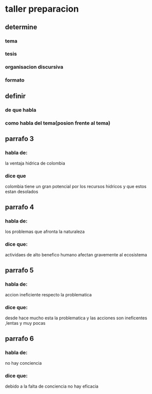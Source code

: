* taller preparacion
** determine
*** tema
*** tesis
*** organisacion discursiva
*** formato
** definir 
*** de que habla
*** como habla del tema(posion frente al tema)
** parrafo 3
*** habla de:
    la ventaja hidrica de colombia
*** dice que
    colombia tiene un gran potencial por los recursos hidricos y que estos estan desolados
** parrafo 4
*** habla de:
    los problemas que afronta la naturaleza
*** dice que:
    actividaes de alto benefico humano afectan gravemente al ecosistema
** parrafo 5
*** habla de:
    accion ineficiente respecto la problematica
*** dice que:
    desde hace mucho esta la problematica y las acciones son ineficentes ,lentas y muy pocas 
** parrafo 6
*** habla de:
    no hay conciencia
*** dice que:
    debido a la falta de conciencia no hay eficacia
